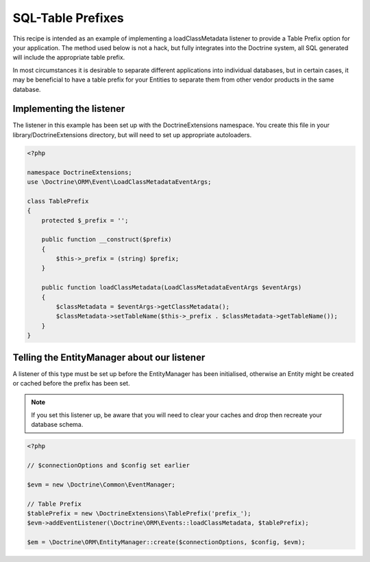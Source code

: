 SQL-Table Prefixes
==================

This recipe is intended as an example of implementing a
loadClassMetadata listener to provide a Table Prefix option for
your application. The method used below is not a hack, but fully
integrates into the Doctrine system, all SQL generated will include
the appropriate table prefix.

In most circumstances it is desirable to separate different
applications into individual databases, but in certain cases, it
may be beneficial to have a table prefix for your Entities to
separate them from other vendor products in the same database.

Implementing the listener
-------------------------

The listener in this example has been set up with the
DoctrineExtensions namespace. You create this file in your
library/DoctrineExtensions directory, but will need to set up
appropriate autoloaders.

.. code-block:: php

    <?php
    
    namespace DoctrineExtensions;
    use \Doctrine\ORM\Event\LoadClassMetadataEventArgs;
    
    class TablePrefix
    {
        protected $_prefix = '';
    
        public function __construct($prefix)
        {
            $this->_prefix = (string) $prefix;
        }
    
        public function loadClassMetadata(LoadClassMetadataEventArgs $eventArgs)
        {
            $classMetadata = $eventArgs->getClassMetadata();
            $classMetadata->setTableName($this->_prefix . $classMetadata->getTableName());
        }
    }

Telling the EntityManager about our listener
--------------------------------------------

A listener of this type must be set up before the EntityManager has
been initialised, otherwise an Entity might be created or cached
before the prefix has been set.

.. note::

    If you set this listener up, be aware that you will need
    to clear your caches and drop then recreate your database schema.


.. code-block:: php

    <?php
    
    // $connectionOptions and $config set earlier
    
    $evm = new \Doctrine\Common\EventManager;
    
    // Table Prefix
    $tablePrefix = new \DoctrineExtensions\TablePrefix('prefix_');
    $evm->addEventListener(\Doctrine\ORM\Events::loadClassMetadata, $tablePrefix);
    
    $em = \Doctrine\ORM\EntityManager::create($connectionOptions, $config, $evm);


